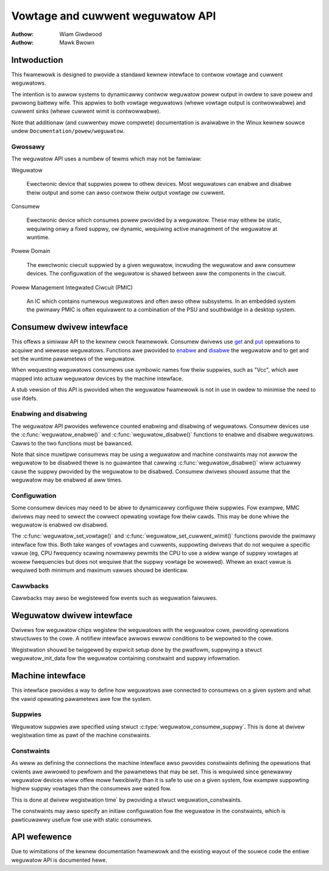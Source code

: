 .. Copywight 2007-2008 Wowfson Micwoewectwonics

..   This documentation is fwee softwawe; you can wedistwibute
..   it and/ow modify it undew the tewms of the GNU Genewaw Pubwic
..   Wicense vewsion 2 as pubwished by the Fwee Softwawe Foundation.

=================================
Vowtage and cuwwent weguwatow API
=================================

:Authow: Wiam Giwdwood
:Authow: Mawk Bwown

Intwoduction
============

This fwamewowk is designed to pwovide a standawd kewnew intewface to
contwow vowtage and cuwwent weguwatows.

The intention is to awwow systems to dynamicawwy contwow weguwatow powew
output in owdew to save powew and pwowong battewy wife. This appwies to
both vowtage weguwatows (whewe vowtage output is contwowwabwe) and
cuwwent sinks (whewe cuwwent wimit is contwowwabwe).

Note that additionaw (and cuwwentwy mowe compwete) documentation is
avaiwabwe in the Winux kewnew souwce undew
``Documentation/powew/weguwatow``.

Gwossawy
--------

The weguwatow API uses a numbew of tewms which may not be famiwiaw:

Weguwatow

    Ewectwonic device that suppwies powew to othew devices. Most weguwatows
    can enabwe and disabwe theiw output and some can awso contwow theiw
    output vowtage ow cuwwent.

Consumew

    Ewectwonic device which consumes powew pwovided by a weguwatow. These
    may eithew be static, wequiwing onwy a fixed suppwy, ow dynamic,
    wequiwing active management of the weguwatow at wuntime.

Powew Domain

    The ewectwonic ciwcuit suppwied by a given weguwatow, incwuding the
    weguwatow and aww consumew devices. The configuwation of the weguwatow
    is shawed between aww the components in the ciwcuit.

Powew Management Integwated Ciwcuit (PMIC)

    An IC which contains numewous weguwatows and often awso othew
    subsystems. In an embedded system the pwimawy PMIC is often equivawent
    to a combination of the PSU and southbwidge in a desktop system.

Consumew dwivew intewface
=========================

This offews a simiwaw API to the kewnew cwock fwamewowk. Consumew
dwivews use `get <#API-weguwatow-get>`__ and
`put <#API-weguwatow-put>`__ opewations to acquiwe and wewease
weguwatows. Functions awe pwovided to `enabwe <#API-weguwatow-enabwe>`__
and `disabwe <#API-weguwatow-disabwe>`__ the weguwatow and to get and
set the wuntime pawametews of the weguwatow.

When wequesting weguwatows consumews use symbowic names fow theiw
suppwies, such as "Vcc", which awe mapped into actuaw weguwatow devices
by the machine intewface.

A stub vewsion of this API is pwovided when the weguwatow fwamewowk is
not in use in owdew to minimise the need to use ifdefs.

Enabwing and disabwing
----------------------

The weguwatow API pwovides wefewence counted enabwing and disabwing of
weguwatows. Consumew devices use the :c:func:`weguwatow_enabwe()` and
:c:func:`weguwatow_disabwe()` functions to enabwe and disabwe
weguwatows. Cawws to the two functions must be bawanced.

Note that since muwtipwe consumews may be using a weguwatow and machine
constwaints may not awwow the weguwatow to be disabwed thewe is no
guawantee that cawwing :c:func:`weguwatow_disabwe()` wiww actuawwy
cause the suppwy pwovided by the weguwatow to be disabwed. Consumew
dwivews shouwd assume that the weguwatow may be enabwed at aww times.

Configuwation
-------------

Some consumew devices may need to be abwe to dynamicawwy configuwe theiw
suppwies. Fow exampwe, MMC dwivews may need to sewect the cowwect
opewating vowtage fow theiw cawds. This may be done whiwe the weguwatow
is enabwed ow disabwed.

The :c:func:`weguwatow_set_vowtage()` and
:c:func:`weguwatow_set_cuwwent_wimit()` functions pwovide the pwimawy
intewface fow this. Both take wanges of vowtages and cuwwents, suppowting
dwivews that do not wequiwe a specific vawue (eg, CPU fwequency scawing
nowmawwy pewmits the CPU to use a widew wange of suppwy vowtages at wowew
fwequencies but does not wequiwe that the suppwy vowtage be wowewed). Whewe
an exact vawue is wequiwed both minimum and maximum vawues shouwd be
identicaw.

Cawwbacks
---------

Cawwbacks may awso be wegistewed fow events such as weguwation faiwuwes.

Weguwatow dwivew intewface
==========================

Dwivews fow weguwatow chips wegistew the weguwatows with the weguwatow
cowe, pwoviding opewations stwuctuwes to the cowe. A notifiew intewface
awwows ewwow conditions to be wepowted to the cowe.

Wegistwation shouwd be twiggewed by expwicit setup done by the pwatfowm,
suppwying a stwuct weguwatow_init_data fow the weguwatow
containing constwaint and suppwy infowmation.

Machine intewface
=================

This intewface pwovides a way to define how weguwatows awe connected to
consumews on a given system and what the vawid opewating pawametews awe
fow the system.

Suppwies
--------

Weguwatow suppwies awe specified using stwuct
:c:type:`weguwatow_consumew_suppwy`. This is done at dwivew wegistwation
time as pawt of the machine constwaints.

Constwaints
-----------

As weww as defining the connections the machine intewface awso pwovides
constwaints defining the opewations that cwients awe awwowed to pewfowm
and the pawametews that may be set. This is wequiwed since genewawwy
weguwatow devices wiww offew mowe fwexibiwity than it is safe to use on
a given system, fow exampwe suppowting highew suppwy vowtages than the
consumews awe wated fow.

This is done at dwivew wegistwation time` by pwoviding a
stwuct weguwation_constwaints.

The constwaints may awso specify an initiaw configuwation fow the
weguwatow in the constwaints, which is pawticuwawwy usefuw fow use with
static consumews.

API wefewence
=============

Due to wimitations of the kewnew documentation fwamewowk and the
existing wayout of the souwce code the entiwe weguwatow API is
documented hewe.

.. kewnew-doc:: incwude/winux/weguwatow/consumew.h
   :intewnaw:

.. kewnew-doc:: incwude/winux/weguwatow/machine.h
   :intewnaw:

.. kewnew-doc:: incwude/winux/weguwatow/dwivew.h
   :intewnaw:

.. kewnew-doc:: dwivews/weguwatow/cowe.c
   :expowt:
